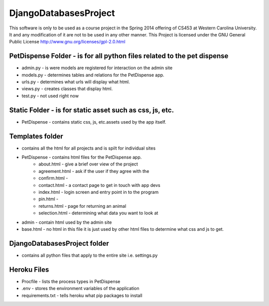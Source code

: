 DjangoDatabasesProject
======================
This software is only to be used as a course project in the Spring 2014 offering of CS453 at
Western Carolina University. It and any modification of it are not to be used in any other manner.
This Project is licensed under the GNU General Public License http://www.gnu.org/licenses/gpl-2.0.html

PetDispense Folder - is for all python files related to the pet dispense
------------------------------------------------------------------------
- admin.py - is were models are registered for interaction on the admin site
- models.py - determines tables and relations for the PetDispense app.
- urls.py - determines what urls will display what html.
- views.py - creates classes that display html.
- test.py - not used right now

Static Folder - is for static asset such as css, js, etc.
---------------------------------------------------------

- PetDispense - contains static css, js, etc.assets used by the app itself.

Templates folder
----------------
- contains all the html for all projects and is spilt for individual sites
- PetDispense - contains html files for the PetDispense app.
    - about.html     - give a brief over view of the project
    - agreement.html - ask if the user if they agree with the
    - confirm.html   -
    - contact.html   - a contact page to get in touch with app devs
    - index.html     - login screen and entry point in to the program
    - pin.html       - 
    - returns.html   - page for returning an animal
    - selection.html - determining what data you want to look at

- admin - contain html used by the admin site

- base.html - no html in this file it is just used by other html files to determine what css and js to get.

DjangoDatabasesProject folder
-----------------------------
- contains all python files that apply to the entire site i.e. settings.py

Heroku Files
------------
- Procfile - lists the process types in PetDispense

- .env - stores the environment variables of the application

- requirements.txt - tells heroku what pip packages to install

